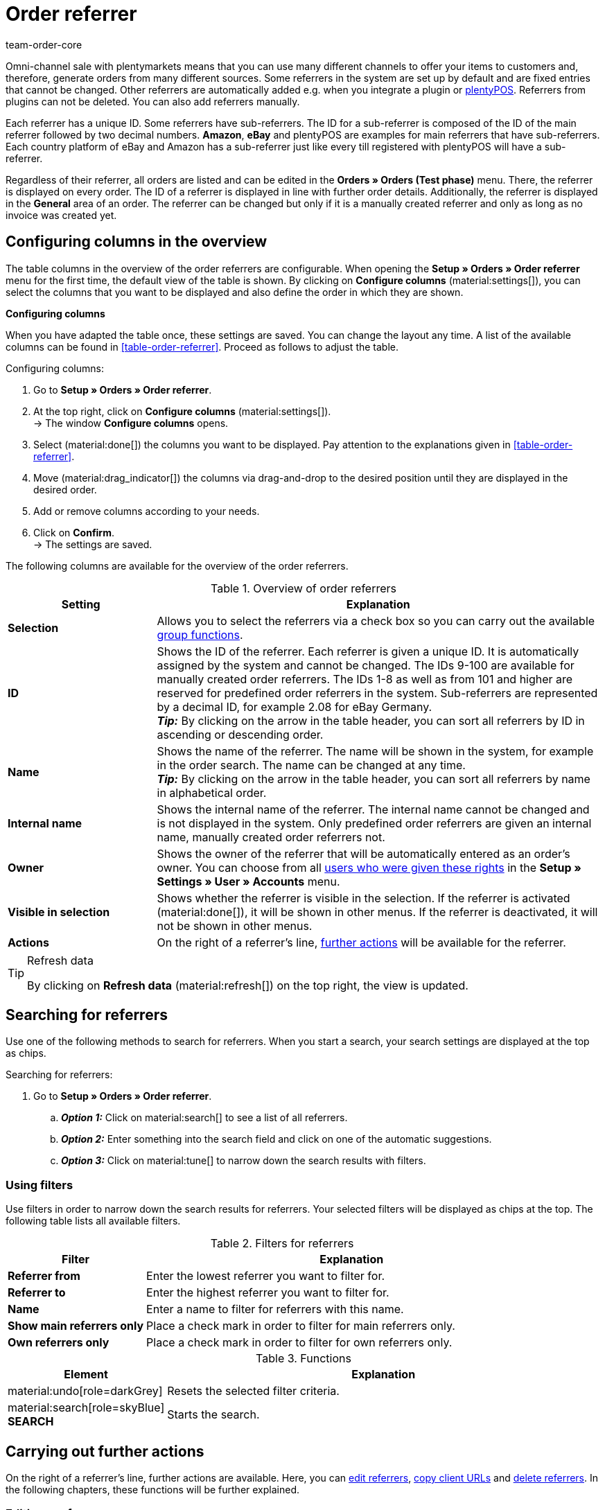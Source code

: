 = Order referrer
:keywords: referrer, order referrer, referrers, order origin, sub-referrer, activate referrer, new referrer, create referrer, delete referrer, referrer ID
:author: team-order-core
:description: Learn how to work with order referrers and how to create new referrers. Order referrers help you to assign orders to a specific source. An order referrer is also required for cooperation with affiliate partners.

Omni-channel sale with plentymarkets means that you can use many different channels to offer your items to customers and, therefore, generate orders from many different sources.
Some referrers in the system are set up by default and are fixed entries that cannot be changed. Other referrers are automatically added e.g. when you integrate a plugin or xref:pos:pos.adoc#[plentyPOS].
Referrers from plugins can not be deleted. You can also add referrers manually.

Each referrer has a unique ID. Some referrers have sub-referrers. The ID for a sub-referrer is composed of the ID of the main referrer followed by two decimal numbers. *Amazon*, *eBay* and plentyPOS are examples for main referrers that have sub-referrers.
Each country platform of eBay and Amazon has a sub-referrer just like every till registered with plentyPOS will have a sub-referrer.

Regardless of their referrer, all orders are listed and can be edited in the *Orders » Orders (Test phase)* menu. There, the referrer is displayed on every order. The ID of a referrer is displayed in line with further order details. Additionally, the referrer is displayed in the *General* area of an order.
The referrer can be changed but only if it is a manually created referrer and only as long as no invoice was created yet.

[#configure-columns]
== Configuring columns in the overview

The table columns in the overview of the order referrers are configurable. When opening the *Setup » Orders » Order referrer* menu for the first time, the default view of the table is shown. By clicking on *Configure columns* (material:settings[]), you can select the columns that you want to be displayed and also define the order in which they are shown.

[.collapseBox]
.*Configuring columns*
--
When you have adapted the table once, these settings are saved. You can change the layout any time. A list of the available columns can be found in <<table-order-referrer>>. Proceed as follows to adjust the table.

[.instruction]
Configuring columns:

. Go to *Setup » Orders » Order referrer*.
. At the top right, click on *Configure columns* (material:settings[]). +
→ The window *Configure columns* opens.
. Select (material:done[]) the columns you want to be displayed. Pay attention to the explanations given in <<table-order-referrer>>.
. Move (material:drag_indicator[]) the columns via drag-and-drop to the desired position until they are displayed in the desired order.
. Add or remove columns according to your needs.
. Click on *Confirm*. +
→ The settings are saved.
--

The following columns are available for the overview of the order referrers.

[#area-order-referrer]
.Overview of order referrers
[cols="1,3"]
|===
|Setting |Explanation

| *Selection*
|Allows you to select the referrers via a check box so you can carry out the available <<#group-functions, group functions>>.

| *ID*
|Shows the ID of the referrer. Each referrer is given a unique ID. It is automatically assigned by the system and cannot be changed. The IDs 9-100 are available for manually created order referrers. The IDs 1-8 as well as from 101 and higher are reserved for predefined order referrers in the system. Sub-referrers are represented by a decimal ID, for example 2.08 for eBay Germany. +
*_Tip:_* By clicking on the arrow in the table header, you can sort all referrers by ID in ascending or descending order.

| *Name*
|Shows the name of the referrer. The name will be shown in the system, for example in the order search. The name can be changed at any time. +
*_Tip:_* By clicking on the arrow in the table header, you can sort all referrers by name in alphabetical order.

| *Internal name*
|Shows the internal name of the referrer. The internal name cannot be changed and is not displayed in the system. Only predefined order referrers are given an internal name, manually created order referrers not.

| *Owner*
|Shows the owner of the referrer that will be automatically entered as an order’s owner. You can choose from all xref:business-decisions:user-accounts-access.adoc#[users who were given these rights] in the *Setup » Settings » User » Accounts* menu.

| *Visible in selection*
|Shows whether the referrer is visible in the selection. If the referrer is activated (material:done[]), it will be shown in other menus. If the referrer is deactivated, it will not be shown in other menus.

| *Actions*
|On the right of a referrer’s line, <<#further-actions, further actions>> will be available for the referrer.

|===

[TIP]
.Refresh data
======
By clicking on *Refresh data* (material:refresh[]) on the top right, the view is updated.
======

[#search-referrers]
== Searching for referrers

Use one of the following methods to search for referrers. When you start a search, your search settings are displayed at the top as chips.

[.instruction]
Searching for referrers:

. Go to *Setup » Orders » Order referrer*.
.. *_Option 1:_* Click on material:search[] to see a list of all referrers.
.. *_Option 2:_* Enter something into the search field and click on one of the automatic suggestions.
.. *_Option 3:_* Click on material:tune[] to narrow down the search results with filters.

[#using-filters]
=== Using filters

Use filters in order to narrow down the search results for referrers. Your selected filters will be displayed as chips at the top. The following table lists all available filters.

[[table-filters-referrer]]
.Filters for referrers
[cols="1,3"]
|===
|Filter |Explanation

| *Referrer from*
|Enter the lowest referrer you want to filter for.

| *Referrer to*
|Enter the highest referrer you want to filter for.

| *Name*
|Enter a name to filter for referrers with this name.

| *Show main referrers only*
|Place a check mark in order to filter for main referrers only.

| *Own referrers only*
|Place a check mark in order to filter for own referrers only.

|===

.Functions
[cols="1,4a"]
|===
|Element |Explanation

|material:undo[role=darkGrey]
|Resets the selected filter criteria.

|material:search[role=skyBlue] *SEARCH*
|Starts the search.
|===

[#further-actions]
== Carrying out further actions

On the right of a referrer’s line, further actions are available. Here, you can <<#edit-referrer, edit referrers>>, <<copy-client-url, copy client URLs>> and <<delete-referrer, delete referrers>>. In the following chapters, these functions will be further explained.

[#edit-referrer]
=== Editing a referrer

You can edit referrers at any time. To do so, proceed as described below.

[.instruction]
Editing a referrer:

. Go to *Setup » Orders » Order referrer*.
. Carry out the search (material:search[]) to display referrers.
. On the right of the referrer’s line, click on *Edit* (material:edit[]). +
→ A window for editing the referrer opens.
. Carry out the settings. Pay attention to the settings in <<#table-edit-referrer>>.
. Click on *Save* (material:save[role=skyBlue]). +
→ The changes are applied.

[[table-edit-referrer]]
.Editing a referrer
[cols="1,3"]
|===
|Setting |Explanation

| *Name*
|If required, enter a new name.

| *Owner*
|Select another owner’s name from the drop-down list, if required. +
*_Tip:_* Use the <<#group-functions, group function>> *change owner* to change the owner for several referrers at once. In addition, the option *select all* in the table header allows you to change the owner of all referrers at once.

| *Visible in selection*
|If required, change the visibility in the selection. If the toggle button is activated (material:toggle_on[role=skyBlue]), the referrer will be shown in other menus. If the referrer is deactivated, it will not be shown in other menus. +
*_Tip:_* Use the <<#group-functions, group function>> *change visibility* in order to activate or deactivate several referrers for the selection at once. In addition, the option *select all* in the table header allows you to activate or deactivate all referrers for this at once.

|===

[#copy-client-url]
=== Copying a client URL

The client URL is required for affiliate services, for example. It contains the corresponding ID as the so-called Referrer ID. In order to copy a client URL to the clipboard, proceed as follows.

[.instruction]
Copying a client URL:

. Go to *Setup » Orders » Order referrer*.
. Carry out the search (material:search[]) to display referrers.
. On the right of the referrer’s line, click on *Client URLs* (material:remove_red_eye[]). +
→ A window with all client URLs that are available for the referrer opens.
. Click on (terra:copy_clipboard[]) in order to copy the client URL to the clipboard. +
*_Note:_* In case you have more than one client, all client URLs will be displayed underneath each other.

[#delete-referrer]
=== Deleting a referrer

Referrers that you created yourself can be deleted. System referrers however are not deletable. In order to delete a referrer proceed as follows. +
*_Tip:_* Use the <<#group-functions, group function>> *Delete referrer* in order to delete several referrers at once.

[.instruction]
Deleting a referrer:

. Go to *Setup » Orders » Order referrer*.
. Carry out the search (material:search[]) to display referrers.
. On the right of the referrer’s line, click on *Delete* (material:delete[]). +
*_Note:_* The delete icon can only be clicked for deletable referrers.
. Confirm the confirmation message by clicking on *Delete* (material:delete[role=red]). +
→ The referrer is deleted.

[#create-new-referrer]
== Creating a new referrer

You can add referrers to the system at any time. Proceed as described below to manually create an order referrer.

[.instruction]
Creating a new referrer:

. Go to *Setup » Orders » Order referrer*. +
→ The overview of the order referrers opens.
. At the top, click on *Create new referrer* (material:add[]). +
→ The window for creating a new referrer opens.
. Carry out the settings. Pay attention to the information given in <<#table-create-referrer>>.
. Click on *Create* (material:add[role=green]). +
→ The referrer is created.

[[table-create-referrer]]
.Creating a referrer
[cols="1,3"]
|===
|Setting |Explanation

| *Referrer ID*
|The next available ID is already entered. Adjust the ID if required, but note that only the IDs 9-100 can be used for manually created referrers.

| *Name*
|Enter a name for the referrer.

| *Owner*
|Select an owner for the referrer.

| *Visible in selection*
|Activate the toggle button to make the referrer visible in the selection. If the toggle button is activated (material:toggle_on[role=skyBlue]), the referrer will be shown in other menus. If the referrer is deactivated, it will not be shown in other menus.

|===

[#group-functions]
== Using group functions

By using a group function, you can carry out a specific action for all selected order referrers at once. The following table lists and explains all group functions that are available for order referrers.

[[table-group-functions-order-referrer]]
.Group functions for order referrers
[cols="2,1,6a"]
|===
|Group function |Symbol |Explanation

| *Changing the visibility*
|material:remove_red_eye[]
|Changes the visibility in the selection for all selected order referrers. Depending on the setting, the referrers are *visible* or *invisible* in other menus.

| *Change owner*
|material:people_alt[]
|Changes the owner of all selected order referrers. Select another owner from the drop-down list.

| *Delete referrer*
|material:delete[]
|Deletes all selected order referrers. Note that only order referrers that you created yourself can be deleted. Default order referrers in the system cannot be deleted.

|===

[TIP]
.Referrers are required for affiliate service providers
====
The referrer option is also required for cooperation with affiliate partners. These partners will forward potential customers to you via defined tracking URLs and expect a commission in return when the customer purchases something.
====

[#analyse-orders]
== Filtering and evaluating orders by order referrer

The order search in the *Orders » Orders (Test phase)* menu offers many filters to narrow down the number of results. The *Referrer* filter searches for orders with a specific referrer (for example Client (store), Amazon, eBay etc.). Amazon and eBay have both general referrers and sub-referrers for each of the country platforms.

For monthly overviews, it makes sense to combine filters and to use a date as an additional filter, for example the date when orders were received.

The referrer is important for measuring how well your items sell on different platforms. This information tells you which platforms are most profitable. In addition to the search function in the *Orders » Orders (Test phase)* menu, further evaluation options are available in the xref:business-decisions:plenty-bi.adoc#[plentyBI] tool. There, you can select an order referrer and see the revenue that was generated by each referrer. Based on this, you can make well-informed decisions on how to use your advertising budget in the future in an efficient manner.
